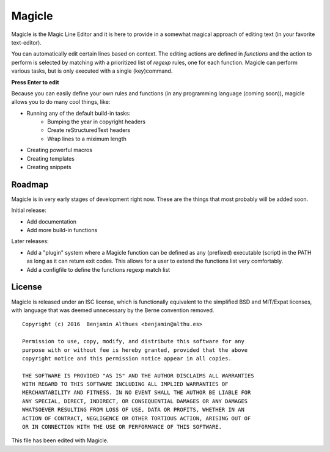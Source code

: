 #######
Magicle
#######

Magicle is the Magic Line Editor and it is here to provide in a somewhat
magical approach of editing text (in your favorite text-editor).

You can automatically edit certain lines based on context. The editing actions
are defined in *functions* and the action to perform is selected by matching
with a prioritized list of *regexp* rules, one for each function. Magicle can
perform various tasks, but is only executed with a single (key)command.

**Press Enter to edit**

Because you can easily define your own rules and functions (in any programming
language (coming soon)), magicle allows you to do many cool things, like:

- Running any of the default build-in tasks:
   * Bumping the year in copyright headers
   * Create reStructuredText headers
   * Wrap lines to a miximum length
- Creating powerful macros
- Creating templates
- Creating snippets

*******
Roadmap
*******

Magicle is in very early stages of development right now.
These are the things that most probably will be added soon.

Initial release:

- Add documentation
- Add more build-in functions

Later releases:

- Add a "plugin" system where a Magicle function can be defined as any
  (prefixed) executable (script) in the PATH as long as it can return exit
  codes. This allows for a user to extend the functions list very comfortably.
- Add a configfile to define the functions regexp match list


*******
License
*******

Magicle is released under an ISC license, which is functionally
equivalent to the simplified BSD and MIT/Expat licenses, with language
that was deemed unnecessary by the Berne convention removed.

::

   Copyright (c) 2016  Benjamin Althues <benjamin@althu.es>

   Permission to use, copy, modify, and distribute this software for any
   purpose with or without fee is hereby granted, provided that the above
   copyright notice and this permission notice appear in all copies.

   THE SOFTWARE IS PROVIDED "AS IS" AND THE AUTHOR DISCLAIMS ALL WARRANTIES
   WITH REGARD TO THIS SOFTWARE INCLUDING ALL IMPLIED WARRANTIES OF
   MERCHANTABILITY AND FITNESS. IN NO EVENT SHALL THE AUTHOR BE LIABLE FOR
   ANY SPECIAL, DIRECT, INDIRECT, OR CONSEQUENTIAL DAMAGES OR ANY DAMAGES
   WHATSOEVER RESULTING FROM LOSS OF USE, DATA OR PROFITS, WHETHER IN AN
   ACTION OF CONTRACT, NEGLIGENCE OR OTHER TORTIOUS ACTION, ARISING OUT OF
   OR IN CONNECTION WITH THE USE OR PERFORMANCE OF THIS SOFTWARE.

This file has been edited with Magicle.
